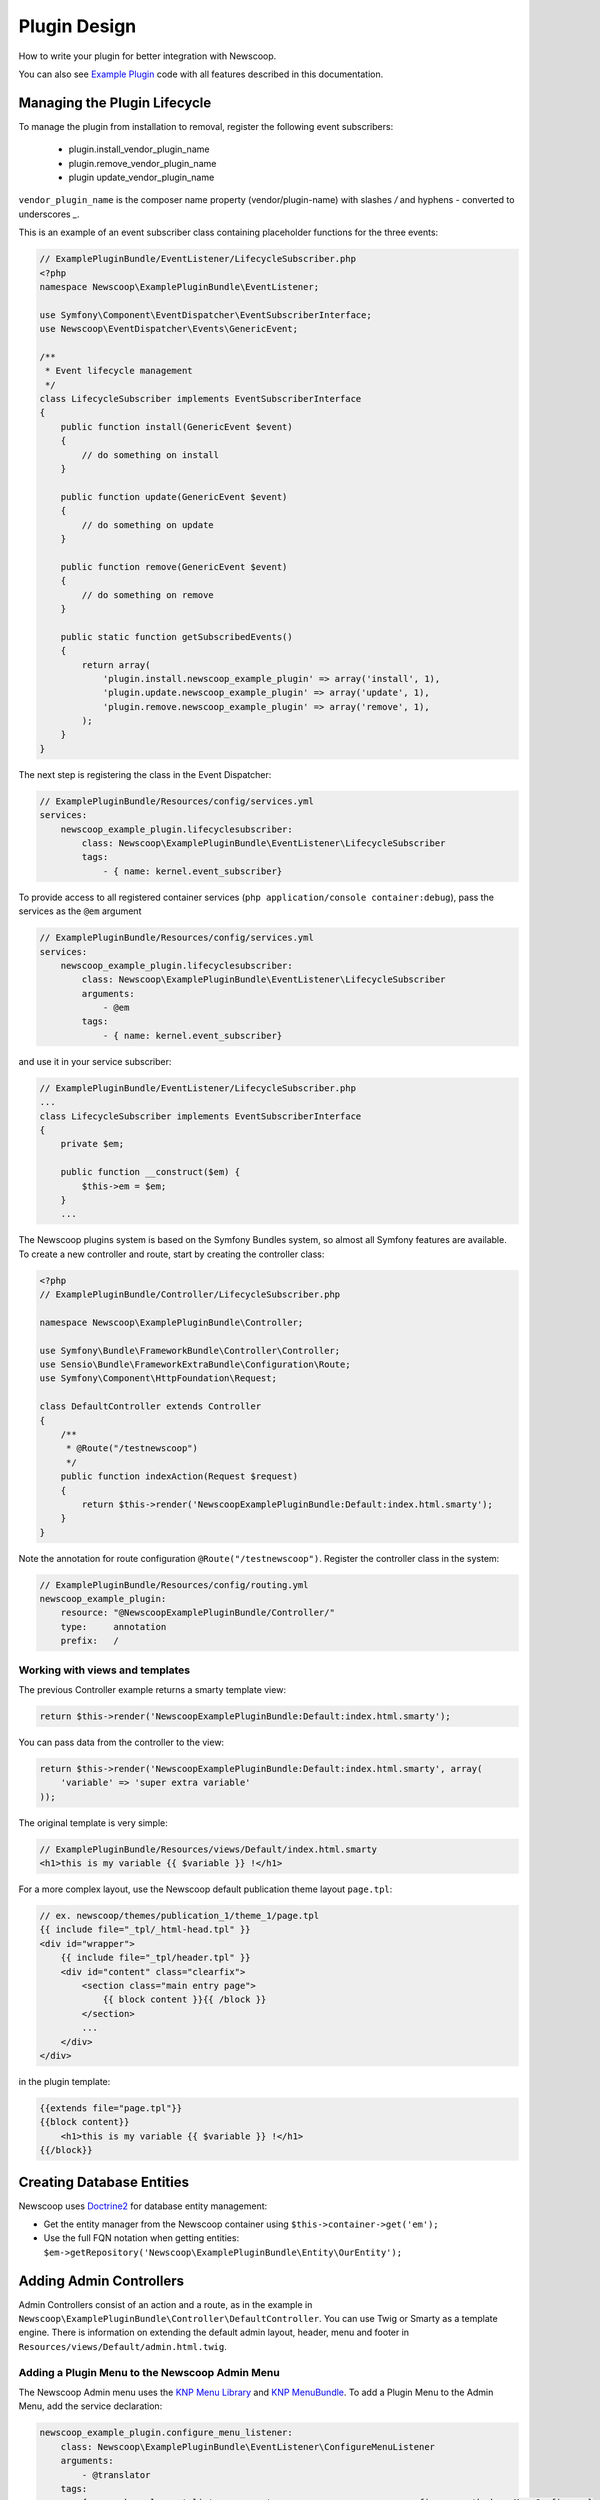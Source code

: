 Plugin Design
====================

How to write your plugin for better integration with Newscoop.

You can also see `Example Plugin <https://github.com/KnpLabs/KnpMenu>`_ code with all features described in this documentation.

Managing the Plugin Lifecycle
--------------------------------

To manage the plugin from installation to removal, register the following event subscribers:

  - plugin.install_vendor_plugin_name
  - plugin.remove_vendor_plugin_name
  - plugin update_vendor_plugin_name

``vendor_plugin_name`` is the composer name property (vendor/plugin-name) with slashes `/` and hyphens `-` converted to underscores `_`.

This is an example of an event subscriber class containing placeholder functions for the three events:

.. code-block:: php

    // ExamplePluginBundle/EventListener/LifecycleSubscriber.php
    <?php
    namespace Newscoop\ExamplePluginBundle\EventListener;

    use Symfony\Component\EventDispatcher\EventSubscriberInterface;
    use Newscoop\EventDispatcher\Events\GenericEvent;

    /**
     * Event lifecycle management
     */
    class LifecycleSubscriber implements EventSubscriberInterface
    {
        public function install(GenericEvent $event)
        {
            // do something on install
        }

        public function update(GenericEvent $event)
        {
            // do something on update
        }

        public function remove(GenericEvent $event)
        {
            // do something on remove
        }

        public static function getSubscribedEvents()
        {
            return array(
                'plugin.install.newscoop_example_plugin' => array('install', 1),
                'plugin.update.newscoop_example_plugin' => array('update', 1),
                'plugin.remove.newscoop_example_plugin' => array('remove', 1),
            );
        }
    }

The next step is registering the class in the Event Dispatcher:

.. code-block:: yaml

    // ExamplePluginBundle/Resources/config/services.yml
    services:
        newscoop_example_plugin.lifecyclesubscriber:
            class: Newscoop\ExamplePluginBundle\EventListener\LifecycleSubscriber
            tags:
                - { name: kernel.event_subscriber}

To provide access to all registered container services (``php application/console container:debug``), pass the services as the ``@em`` argument

.. code-block:: yaml

    // ExamplePluginBundle/Resources/config/services.yml
    services:
        newscoop_example_plugin.lifecyclesubscriber:
            class: Newscoop\ExamplePluginBundle\EventListener\LifecycleSubscriber
            arguments:
                - @em
            tags:
                - { name: kernel.event_subscriber}

and use it in your service subscriber:

.. code-block:: php

    // ExamplePluginBundle/EventListener/LifecycleSubscriber.php
    ...
    class LifecycleSubscriber implements EventSubscriberInterface
    {
        private $em;

        public function __construct($em) {
            $this->em = $em;
        }
        ...

..  In subscriber included in this plugin you can find example of database updating (based on doctrine entities and schema tool)


   design/controllers.rst

The Newscoop plugins system is based on the Symfony Bundles system, so almost all Symfony features are available. To create a new controller and route, start by creating the controller class:

.. code-block:: php

        <?php
        // ExamplePluginBundle/Controller/LifecycleSubscriber.php

        namespace Newscoop\ExamplePluginBundle\Controller;

        use Symfony\Bundle\FrameworkBundle\Controller\Controller;
        use Sensio\Bundle\FrameworkExtraBundle\Configuration\Route;
        use Symfony\Component\HttpFoundation\Request;

        class DefaultController extends Controller
        {
            /**
             * @Route("/testnewscoop")
             */
            public function indexAction(Request $request)
            {
                return $this->render('NewscoopExamplePluginBundle:Default:index.html.smarty');
            }
        }

Note the annotation for route configuration ``@Route("/testnewscoop")``. Register the controller class in the system:

.. code-block:: yaml

        // ExamplePluginBundle/Resources/config/routing.yml
        newscoop_example_plugin:
            resource: "@NewscoopExamplePluginBundle/Controller/"
            type:     annotation
            prefix:   /

Working with views and templates
+++++++++++++++++++++++++++++++++

The previous Controller example returns a smarty template view:

.. code-block:: php

        return $this->render('NewscoopExamplePluginBundle:Default:index.html.smarty');

You can pass data from the controller to the view:

.. code-block:: php

        return $this->render('NewscoopExamplePluginBundle:Default:index.html.smarty', array(
            'variable' => 'super extra variable'
        ));

The original template is very simple:

.. code-block:: html

        // ExamplePluginBundle/Resources/views/Default/index.html.smarty
        <h1>this is my variable {{ $variable }} !</h1>

For a more complex layout, use the Newscoop default publication theme layout ``page.tpl``:

.. code-block:: html

        // ex. newscoop/themes/publication_1/theme_1/page.tpl
        {{ include file="_tpl/_html-head.tpl" }}
        <div id="wrapper">
            {{ include file="_tpl/header.tpl" }}
            <div id="content" class="clearfix">
                <section class="main entry page">
                    {{ block content }}{{ /block }}
                </section>
                ...
            </div>
        </div>

in the plugin template:

.. code-block:: html

        {{extends file="page.tpl"}}
        {{block content}}
            <h1>this is my variable {{ $variable }} !</h1>
        {{/block}}

Creating Database Entities
---------------------------

Newscoop uses `Doctrine2 <http://www.doctrine-project.org/>`_ for database entity management:

* Get the entity manager from the Newscoop container using ``$this->container->get('em');``
* Use the full FQN notation when getting entities: ``$em->getRepository('Newscoop\ExamplePluginBundle\Entity\OurEntity');``


Adding Admin Controllers
---------------------------------

Admin Controllers consist of an action and a route, as in the example in ``Newscoop\ExamplePluginBundle\Controller\DefaultController``. You can use Twig or Smarty as a template engine. There is information on extending the default admin layout, header, menu and footer in ``Resources/views/Default/admin.html.twig``.

Adding a Plugin Menu to the Newscoop Admin Menu
++++++++++++++++++++++++++++++++++++++++++++++++

The Newscoop Admin menu uses the `KNP Menu Library <https://github.com/KnpLabs/KnpMenu>`_ and `KNP MenuBundle <https://github.com/KnpLabs/KnpMenuBundle>`_. To add a Plugin Menu to the Admin Menu, add the service declaration:

.. code-block:: yaml

    newscoop_example_plugin.configure_menu_listener:
        class: Newscoop\ExamplePluginBundle\EventListener\ConfigureMenuListener
        arguments:
            - @translator
        tags:
          - { name: kernel.event_listener, event: newscoop_newscoop.menu_configure, method: onMenuConfigure }

and the menu configuration listener to your plugin:

.. code-block:: php

        <?php
        // EventListener/ConfigureMenuListener.php
        namespace Newscoop\ExamplePluginBundle\EventListener;

        use Newscoop\NewscoopBundle\Event\ConfigureMenuEvent;
        use Symfony\Component\Translation\Translator;

        class ConfigureMenuListener
        {
            protected $translator;

            /**
             * @param Translator $translator
             */
            public function __construct(Translator $translator)
            {
                $this->translator = $translator;
            }

            public function onMenuConfigure(ConfigureMenuEvent $event)
            {
                $menu = $event->getMenu();
                $menu[$this->translator->trans('Plugins')]->addChild(
                    'Example Plugin',
                    array('uri' => $event->getRouter()->generate('newscoop_exampleplugin_default_admin'))
                );
            }
        }

Adding Smarty Template Plugins
-------------------------------

The Newscoop template language is Smarty3. Any Smarty3 plugins in

``<ExamplePluginBundle>/Resources/smartyPlugins``

are automatically loaded and available in your templates.

Adding Dashboard Widgets
-----------------------------

The Newscoop admin panel automatically loads dashboard widgets from:

``<ExamplePluginBundle>/newscoopWidgets``

Plugin Hooks
---------------------

Plugin hooks let you use existing Newscoop functionality in your plugins. Hooks are defined in PHP files in ``<newscoopRoot>/admin-files/``:

* ``issues/edit.php``
* ``sections/edit.php``
* ``articles/edit_html.php``
* ``system_pref/index.php``
* ``system_pref/do_edit.php``
* ``pub/pub_form.php``

Example hook:

.. code-block:: php

        <?php
        //newscoop/admin-files/articles/edit_html.php:

            echo \Zend_Registry::get('container')->getService('newscoop.plugins.service')
                ->renderPluginHooks('newscoop_admin.interface.article.edit.sidebar', null, array(
                    'article' => $articleObj,
                    'edit_mode' => $f_edit_mode
                ));
        ?>

..
        //newscoop/admin-files/pub/pub_form.php:
        <?php
            echo \Zend_Registry::get('container')->getService('newscoop.plugins.service')
                ->renderPluginHooks('newscoop_admin.interface.publication.edit', null, array(
                    'publication' => $publicationObj
                ));
        ?>


Adding a Plugin Hook to your Plugin
++++++++++++++++++++++++++++++++++++++++++

Define the hook as a service, an addition to the article editing sidebar ``articles/edit_html.php``:

.. code-block:: yaml

        //Resources/config/services.yml
        newscoop_example_plugin.hooks.listener:
                class:     "Newscoop\ExamplePluginBundle\EventListener\HooksListener"
                arguments: ["@service_container"]
                tags:
                  - { name: kernel.event_listener, event: newscoop_admin.interface.article.edit.sidebar, method: sidebar }

In the ``EventListener`` folder of your plugin directory, ``<ExamplePluginBundle>/EventListener`` create ``HooksListener.php`` as specified in ``services.yml`` above:

.. code-block:: php

        <?php

        namespace Newscoop\ExamplePluginBundle\EventListener;

        use Symfony\Component\HttpFoundation\Request;
        use Newscoop\EventDispatcher\Events\PluginHooksEvent;

        class HooksListener
        {
            private $container;

            public function __construct($container)
            {
                $this->container = $container;
            }

            public function sidebar(PluginHooksEvent $event)
            {
                $response = $this->container->get('templating')->renderResponse(
                    'NewscoopExamplePluginBundle:Hooks:sidebar.html.twig',
                    array(
                        'pluginName' => 'ExamplePluginBundle',
                        'info' => 'This is response from plugin hook!'
                    )
                );

                $event->addHookResponse($response);
            }
        }

The ``sidebar()`` method takes a ``PluginHooksEvent`` type as parameter. The `PluginHooksEvent.php <https://github.com/sourcefabric/Newscoop/blob/master/newscoop/library/Newscoop/EventDispatcher/Events/PluginHooksEvent.php>`_ class collects ``Response`` objects from the plugin admin interface hooks.

Next, inside the ``Resources/views`` directory of your plugin create the ``Hooks`` directory we specified in the HooksListener. Then inside the ``Hooks`` directory create the view for the action: ``sidebar.html.twig``.

.. code-block:: html

        <div class="articlebox" title="{{ pluginName }}">
            <p>{{ info }}</p>
        </div>

The plugin response from the hook shows up in the article editing view:

.. image:: http://i41.tinypic.com/16a1j85.png


Plugin permissions
---------------------------------

This guide will help you understand how to set up permissions in your Plugin so you can restrict access for users to some resources. Next, these permissions will be available in Newscoop ACL in Backend.

To register plugin permissions you have to add `PermissionsListener` first, where you will be able to define plugin permissions
e.g.:

.. code-block:: php

        <?php
        namespace Acme\DemoPluginBundle\EventListener;

        use Newscoop\EventDispatcher\Events\PluginPermissionsEvent;
        use Symfony\Component\Translation\Translator;
 
        class PermissionsListener
        {
            /**
             * Translator
             * @var Translator
             */
             protected $translator;

             public function __construct(Translator $translator)
             {
                 $this->translator = $translator;
             }

             /**
              * Register plugin permissions in Newscoop ACL
              *
              * @param PluginPermissionsEvent $event
              */
             public function registerPermissions(PluginPermissionsEvent $event)
             {
                 $event->registerPermissions($this->translator->trans('ads.menu.name'), array(
                     'plugin_classifieds_edit' => $this->translator->trans('ads.permissions.edit'),
                 ));
             }
         }

First parameter of `registerPermissions()` method is some custom plugin name. Second parameter is array of permissions. Key of this array is unique permission identifier and value is permission translated label.

**Permission unique identifier:**

e.g: `plugin_classifieds_edit` is unique permission name and its structure should be in format as presented below, to register it properly in Newscoop ACL.

.. code-block::

* plugin - plugins namspace
* _<plugin_name>_ - plugin name
* <permission_name> - permission name e.g. edit, manage, delete etc.

Next step will be registering our newly created listener in services.yml file:

.. code-block:: yaml

    #Acme\DemoPluginBundle\Resources\config\services.yml
    services:
        acme_demo_plugin.permissions.listener:
            class: Acme\DemoPluginBundle\EventListener\PermissionsListener
            arguments:
                - @translator
            tags:
              - { name: kernel.event_listener, event: newscoop.plugins.permissions.register, method: registerPermissions }

To simply check if user has given permission you have to invoke **hasPermission()** method on User object:

.. code-block:: php

    $user->hasPermission('plugin_classifieds_edit');
 
Register permissions on plugin install/update event
++++++++++++++++++++++++++++++++++++++++++

To register permissions in Newscoop during the plugin install/update process you will need to create inside `LifecycleSubscriber.php` class, method:

.. code-block:: php

    <?php
    //Acme\DemoPluginBundle\EventListener\LifecycleSubscriber.php

    /**
     * Collect plugin permissions
     */
    private function setPermissions()
    {
        $this->pluginsService->savePluginPermissions($this->pluginsService->collectPermissions($this->translator->trans('ads.menu.name')));
    }
 
Then on install method you can call method that you created:

.. code-block:: php

    <?php
    //Acme\DemoPluginBundle\EventListener\LifecycleSubscriber.php

    public function install(GenericEvent $event)
    {
        $tool = new \Doctrine\ORM\Tools\SchemaTool($this->em);
        $tool->updateSchema($this->getClasses(), true);

        $this->em->getProxyFactory()->generateProxyClasses($this->getClasses(), __DIR__ . '/../../../../library/Proxy');
        $this->setPermissions();
    }

Plugin permissions in views - Twig Extension
++++++++++++++++++++++++++++++++++++++++++

We have also created Twig extensions so you can easly check for user permissions in Twig templates easly.
Example usage:

.. code-block:: twig

    {% if hasPermission('plugin_classifieds_delete') %}
       <!-- user has delete permission, do some stuff here -->
    {% endif %}


Plugin Cron Jobs
---------------------------------

Newscoop 4.3 introduces a new cron job management system, which also affects repetitive tasks in plugins.

Before Newscoop 4.3, to call a function ever few hours you would create a `Console Command` in the `Acme\ExamplePluginBundle\Command` namespace.

In Newscoop 4.3 you now use `TestCronJobCommand`. The following example prints `Test cron job command.`.

.. code-block:: php

    <?php

    namespace Acme\ExamplePluginBundle\Command;

    use Symfony\Component\Console;
    use Symfony\Bundle\FrameworkBundle\Command\ContainerAwareCommand;

    /**
     * Test cron job command
     */
    class TestCronJobCommand extends ContainerAwareCommand
    {
        /**
         */
        protected function configure()
        {
            $this->setName('example:test')
                ->setDescription('Example test cron job command');
        }

        /**
         */
        protected function execute(Console\Input\InputInterface $input, Console\Output\OutputInterface $output)
        {
            try {
                $output->writeln('<info>Test cron job command.</info>');
            } catch (\Exception $e) {
                $output->writeln('<error>Error occured: '.$e->getMessage().'</error>');

                return false;
            }
        }
    }

To run the cron job, register it on plugin install and update.

Registering Cron Jobs on Plugin Install/Update
++++++++++++++++++++++++++++++++++++++++++++++++

To register a cron job during the plugin install/update process, edit the `LifecycleSubscriber.php` class.

Add the `newscoop.scheduler` service to `LifecycleSubscriber` class.

.. code-block:: twig

    services:
        newscoop_example_plugin.lifecyclesubscriber:
            class: Newscoop\ExamplePluginBundle\EventListener\LifecycleSubscriber
            arguments:
                - @em
                - @newscoop.scheduler

Add a new property called `cronjobs` which is an array of our plugin cron jobs.

.. code-block:: php

    <?php
    //Acme\ExamplePluginBundle\EventListener\LifecycleSubscriber.php

    protected $scheduler;

    protected $cronjobs;

    public function __construct(EntityManager $em, SchedulerService $scheduler)
    {
        $appDirectory = realpath(__DIR__.'/../../../../application/console');
        $this->em = $em;
        $this->scheduler = $scheduler;
        $this->cronjobs = array(
            "Example plugin test cron job" => array(
                'command' => $appDirectory . ' example:test',
                'schedule' => '* * * * *',
            ),
            /*"Another test cron job" => array(
                'command' => $appDirectory . ' example:anothertest',
                'schedule' => '* * * * *',
            ),*/
        );
    }

Use any of the following parameters to define cron jobs:

 - string `command` (**required**) The job to run, either a shell command or an anonymous PHP function. In this example it's our `TestCronJobCommand`
 - string `schedule` (**required**) Crontab schedule format (`man -s 5 crontab`)
 - boolean `enabled` Run this job at scheduled times
 - boolean `debug` Send `scheduler` internal messages to 'debug.log'
 - string `dateFormat` Format for dates on scheduler log messages
 - string `output` Redirect `stdout` and `stderr` to this file
 - string `runOnHost` Run jobs only on this hostname
 - string `environment` Development environment for this job
 - string `runAs` Run as this user, if crontab user has `sudo` privileges

Create a method in the same class to add the cron jobs.

.. code-block:: php

    <?php
    //Acme\ExamplePluginBundle\EventListener\LifecycleSubscriber.php

    /**
     * Add plugin cron jobs
     */
    private function addJobs()
    {
        foreach ($this->cronjobs as $jobName => $jobConfig) {
            $this->scheduler->registerJob($jobName, $jobConfig);
        }
    }

And add the `addJobs` methor to the install/update event:

.. code-block:: php

    <?php
    //Acme\DemoPluginBundle\EventListener\LifecycleSubscriber.php

    public function install(GenericEvent $event)
    {
        $tool = new \Doctrine\ORM\Tools\SchemaTool($this->em);
        $tool->updateSchema($this->getClasses(), true);

        $this->em->getProxyFactory()->generateProxyClasses($this->getClasses(), __DIR__ . '/../../../../library/Proxy');
        $this->addJobs();
    }

Now, when you install the plugin, the `Example plugin test cron job` is inserted into the database, and can be managed via `System Preferences -> Background Jobs Settings`. Plugin 8 in the example screenshot:

.. image:: http://oi61.tinypic.com/p91j4.jpg


Removing Registered Cron Jobs on Plugin Remove Event
+++++++++++++++++++++++++++++++++++++++++++++++++++++++

Cron jobs that are installed by a plugin also need to be removed when the plugin is uninstalled.

Add a function to remove the cron job:

.. code-block:: php

    <?php
    //Acme\ExamplePluginBundle\EventListener\LifecycleSubscriber.php

    /**
     * Remove plugin cron jobs
     */
    private function removeJobs()
    {
        foreach ($this->cronjobs as $jobName => $jobConfig) {
            $this->scheduler->removeJob($jobName, $jobConfig);
        }
    }

and call it during plugin `remove` event:

.. code-block:: php

    <?php
    //Acme\ExamplePluginBundle\EventListener\LifecycleSubscriber.php
    public function remove(GenericEvent $event)
    {
        $tool = new \Doctrine\ORM\Tools\SchemaTool($this->em);
        $tool->dropSchema($this->getClasses(), true);
        $this->removeJobs();
    }
